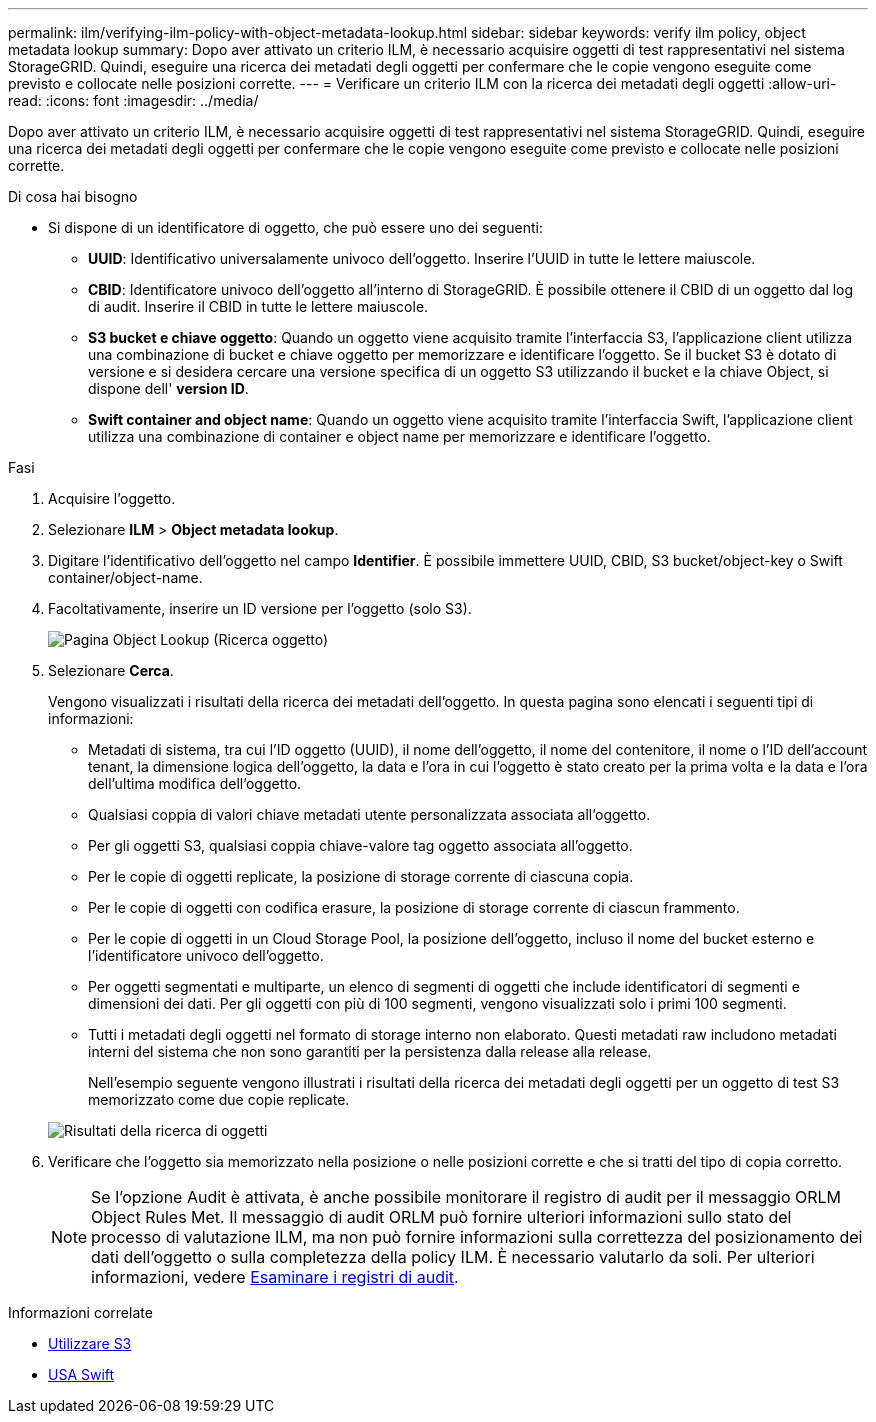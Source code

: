 ---
permalink: ilm/verifying-ilm-policy-with-object-metadata-lookup.html 
sidebar: sidebar 
keywords: verify ilm policy, object metadata lookup 
summary: Dopo aver attivato un criterio ILM, è necessario acquisire oggetti di test rappresentativi nel sistema StorageGRID. Quindi, eseguire una ricerca dei metadati degli oggetti per confermare che le copie vengono eseguite come previsto e collocate nelle posizioni corrette. 
---
= Verificare un criterio ILM con la ricerca dei metadati degli oggetti
:allow-uri-read: 
:icons: font
:imagesdir: ../media/


[role="lead"]
Dopo aver attivato un criterio ILM, è necessario acquisire oggetti di test rappresentativi nel sistema StorageGRID. Quindi, eseguire una ricerca dei metadati degli oggetti per confermare che le copie vengono eseguite come previsto e collocate nelle posizioni corrette.

.Di cosa hai bisogno
* Si dispone di un identificatore di oggetto, che può essere uno dei seguenti:
+
** *UUID*: Identificativo universalamente univoco dell'oggetto. Inserire l'UUID in tutte le lettere maiuscole.
** *CBID*: Identificatore univoco dell'oggetto all'interno di StorageGRID. È possibile ottenere il CBID di un oggetto dal log di audit. Inserire il CBID in tutte le lettere maiuscole.
** *S3 bucket e chiave oggetto*: Quando un oggetto viene acquisito tramite l'interfaccia S3, l'applicazione client utilizza una combinazione di bucket e chiave oggetto per memorizzare e identificare l'oggetto. Se il bucket S3 è dotato di versione e si desidera cercare una versione specifica di un oggetto S3 utilizzando il bucket e la chiave Object, si dispone dell' *version ID*.
** *Swift container and object name*: Quando un oggetto viene acquisito tramite l'interfaccia Swift, l'applicazione client utilizza una combinazione di container e object name per memorizzare e identificare l'oggetto.




.Fasi
. Acquisire l'oggetto.
. Selezionare *ILM* > *Object metadata lookup*.
. Digitare l'identificativo dell'oggetto nel campo *Identifier*. È possibile immettere UUID, CBID, S3 bucket/object-key o Swift container/object-name.
. Facoltativamente, inserire un ID versione per l'oggetto (solo S3).
+
image::../media/object_lookup.png[Pagina Object Lookup (Ricerca oggetto)]

. Selezionare *Cerca*.
+
Vengono visualizzati i risultati della ricerca dei metadati dell'oggetto. In questa pagina sono elencati i seguenti tipi di informazioni:

+
** Metadati di sistema, tra cui l'ID oggetto (UUID), il nome dell'oggetto, il nome del contenitore, il nome o l'ID dell'account tenant, la dimensione logica dell'oggetto, la data e l'ora in cui l'oggetto è stato creato per la prima volta e la data e l'ora dell'ultima modifica dell'oggetto.
** Qualsiasi coppia di valori chiave metadati utente personalizzata associata all'oggetto.
** Per gli oggetti S3, qualsiasi coppia chiave-valore tag oggetto associata all'oggetto.
** Per le copie di oggetti replicate, la posizione di storage corrente di ciascuna copia.
** Per le copie di oggetti con codifica erasure, la posizione di storage corrente di ciascun frammento.
** Per le copie di oggetti in un Cloud Storage Pool, la posizione dell'oggetto, incluso il nome del bucket esterno e l'identificatore univoco dell'oggetto.
** Per oggetti segmentati e multiparte, un elenco di segmenti di oggetti che include identificatori di segmenti e dimensioni dei dati. Per gli oggetti con più di 100 segmenti, vengono visualizzati solo i primi 100 segmenti.
** Tutti i metadati degli oggetti nel formato di storage interno non elaborato. Questi metadati raw includono metadati interni del sistema che non sono garantiti per la persistenza dalla release alla release.


+
Nell'esempio seguente vengono illustrati i risultati della ricerca dei metadati degli oggetti per un oggetto di test S3 memorizzato come due copie replicate.

+
image::../media/object_lookup_results.png[Risultati della ricerca di oggetti]

. Verificare che l'oggetto sia memorizzato nella posizione o nelle posizioni corrette e che si tratti del tipo di copia corretto.
+

NOTE: Se l'opzione Audit è attivata, è anche possibile monitorare il registro di audit per il messaggio ORLM Object Rules Met. Il messaggio di audit ORLM può fornire ulteriori informazioni sullo stato del processo di valutazione ILM, ma non può fornire informazioni sulla correttezza del posizionamento dei dati dell'oggetto o sulla completezza della policy ILM. È necessario valutarlo da soli. Per ulteriori informazioni, vedere xref:../audit/index.adoc[Esaminare i registri di audit].



.Informazioni correlate
* xref:../s3/index.adoc[Utilizzare S3]
* xref:../swift/index.adoc[USA Swift]

